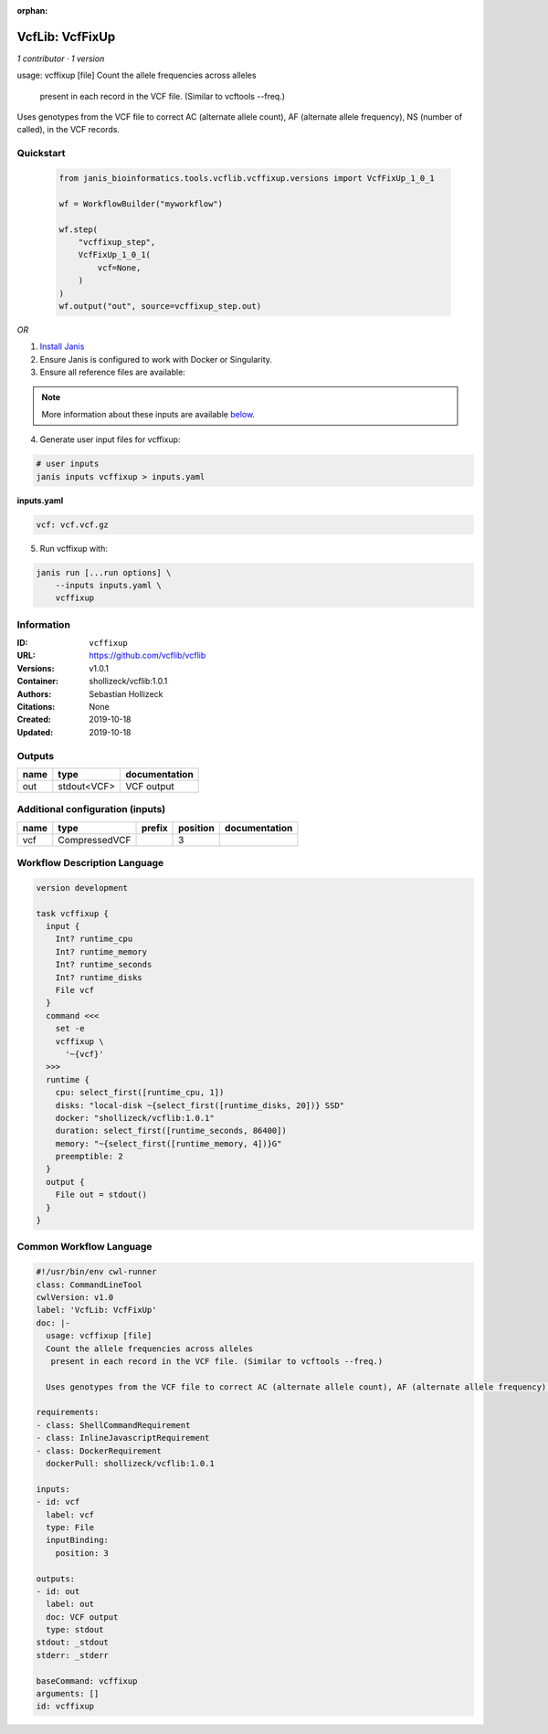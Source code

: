 :orphan:

VcfLib: VcfFixUp
===========================

*1 contributor · 1 version*

usage: vcffixup [file]
Count the allele frequencies across alleles
 present in each record in the VCF file. (Similar to vcftools --freq.)

Uses genotypes from the VCF file to correct AC (alternate allele count), AF (alternate allele frequency), NS (number of called), in the VCF records.


Quickstart
-----------

    .. code-block:: python

       from janis_bioinformatics.tools.vcflib.vcffixup.versions import VcfFixUp_1_0_1

       wf = WorkflowBuilder("myworkflow")

       wf.step(
           "vcffixup_step",
           VcfFixUp_1_0_1(
               vcf=None,
           )
       )
       wf.output("out", source=vcffixup_step.out)
    

*OR*

1. `Install Janis </tutorials/tutorial0.html>`_

2. Ensure Janis is configured to work with Docker or Singularity.

3. Ensure all reference files are available:

.. note:: 

   More information about these inputs are available `below <#additional-configuration-inputs>`_.



4. Generate user input files for vcffixup:

.. code-block:: bash

   # user inputs
   janis inputs vcffixup > inputs.yaml



**inputs.yaml**

.. code-block:: yaml

       vcf: vcf.vcf.gz




5. Run vcffixup with:

.. code-block:: bash

   janis run [...run options] \
       --inputs inputs.yaml \
       vcffixup





Information
------------

:ID: ``vcffixup``
:URL: `https://github.com/vcflib/vcflib <https://github.com/vcflib/vcflib>`_
:Versions: v1.0.1
:Container: shollizeck/vcflib:1.0.1
:Authors: Sebastian Hollizeck
:Citations: None
:Created: 2019-10-18
:Updated: 2019-10-18


Outputs
-----------

======  ===========  ===============
name    type         documentation
======  ===========  ===============
out     stdout<VCF>  VCF output
======  ===========  ===============


Additional configuration (inputs)
---------------------------------

======  =============  ========  ==========  ===============
name    type           prefix      position  documentation
======  =============  ========  ==========  ===============
vcf     CompressedVCF                     3
======  =============  ========  ==========  ===============

Workflow Description Language
------------------------------

.. code-block:: text

   version development

   task vcffixup {
     input {
       Int? runtime_cpu
       Int? runtime_memory
       Int? runtime_seconds
       Int? runtime_disks
       File vcf
     }
     command <<<
       set -e
       vcffixup \
         '~{vcf}'
     >>>
     runtime {
       cpu: select_first([runtime_cpu, 1])
       disks: "local-disk ~{select_first([runtime_disks, 20])} SSD"
       docker: "shollizeck/vcflib:1.0.1"
       duration: select_first([runtime_seconds, 86400])
       memory: "~{select_first([runtime_memory, 4])}G"
       preemptible: 2
     }
     output {
       File out = stdout()
     }
   }

Common Workflow Language
-------------------------

.. code-block:: text

   #!/usr/bin/env cwl-runner
   class: CommandLineTool
   cwlVersion: v1.0
   label: 'VcfLib: VcfFixUp'
   doc: |-
     usage: vcffixup [file]
     Count the allele frequencies across alleles
      present in each record in the VCF file. (Similar to vcftools --freq.)

     Uses genotypes from the VCF file to correct AC (alternate allele count), AF (alternate allele frequency), NS (number of called), in the VCF records.

   requirements:
   - class: ShellCommandRequirement
   - class: InlineJavascriptRequirement
   - class: DockerRequirement
     dockerPull: shollizeck/vcflib:1.0.1

   inputs:
   - id: vcf
     label: vcf
     type: File
     inputBinding:
       position: 3

   outputs:
   - id: out
     label: out
     doc: VCF output
     type: stdout
   stdout: _stdout
   stderr: _stderr

   baseCommand: vcffixup
   arguments: []
   id: vcffixup


